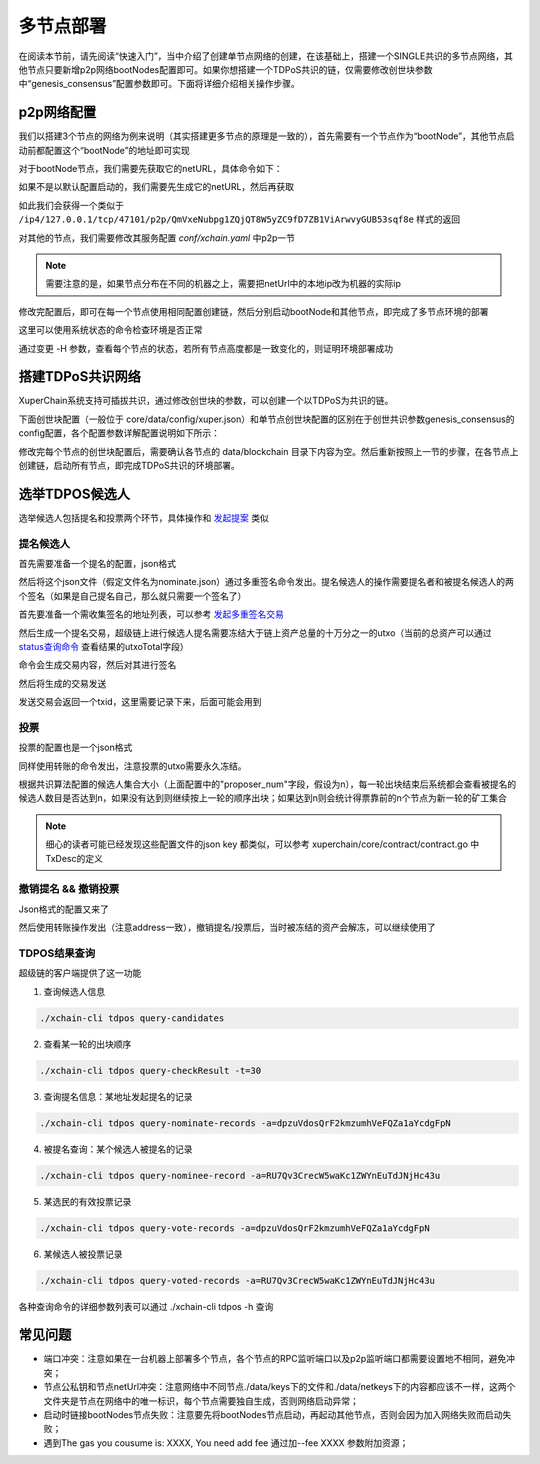 
多节点部署
==========

在阅读本节前，请先阅读“快速入门”，当中介绍了创建单节点网络的创建，在该基础上，搭建一个SINGLE共识的多节点网络，其他节点只要新增p2p网络bootNodes配置即可。如果你想搭建一个TDPoS共识的链，仅需要修改创世块参数中“genesis_consensus”配置参数即可。下面将详细介绍相关操作步骤。

p2p网络配置
-----------

我们以搭建3个节点的网络为例来说明（其实搭建更多节点的原理是一致的），首先需要有一个节点作为“bootNode”，其他节点启动前都配置这个“bootNode”的地址即可实现

对于bootNode节点，我们需要先获取它的netURL，具体命令如下：

.. code-block:: bash
    :linenos:

    ./xchain-cli netURL get -H 127.0.0.1:37101

如果不是以默认配置启动的，我们需要先生成它的netURL，然后再获取

.. code-block:: bash
    :linenos:

    ./xchain-cli netURL gen         #重新生成本地节点的网络私钥
    ./xchain-cli netURL preview     #显示本地节点的p2p地址

如此我们会获得一个类似于 
``/ip4/127.0.0.1/tcp/47101/p2p/QmVxeNubpg1ZQjQT8W5yZC9fD7ZB1ViArwvyGUB53sqf8e`` 
样式的返回

对其他的节点，我们需要修改其服务配置 `conf/xchain.yaml` 中p2p一节

.. code-block:: yaml
    :linenos:

    p2p:
        module: p2pv2
        // port是节点p2p网络监听的默认端口，如果在一台机器上部署注意端口配置不要冲突，
        // node1配置的是47101，node2和node3可以分别设置为47102和47103
        port: 47102
        // 节点加入网络所连接的种子节点的链接信息，
        bootNodes:
        - "/ip4/127.0.0.1/tcp/47101/p2p/QmVxeNubpg1ZQjQT8W5yZC9fD7ZB1ViArwvyGUB53sqf8e"

.. note::
    需要注意的是，如果节点分布在不同的机器之上，需要把netUrl中的本地ip改为机器的实际ip

修改完配置后，即可在每一个节点使用相同配置创建链，然后分别启动bootNode和其他节点，即完成了多节点环境的部署

这里可以使用系统状态的命令检查环境是否正常

.. code-block:: bash
    :linenos:

    ./xchain-cli status -H 127.0.0.1:37101

通过变更 -H 参数，查看每个节点的状态，若所有节点高度都是一致变化的，则证明环境部署成功

搭建TDPoS共识网络
-----------------

XuperChain系统支持可插拔共识，通过修改创世块的参数，可以创建一个以TDPoS为共识的链。

下面创世块配置（一般位于 core/data/config/xuper.json）和单节点创世块配置的区别在于创世共识参数genesis_consensus的config配置，各个配置参数详解配置说明如下所示：

.. code-block:: python
    :linenos:

    {
        "version" : "1",
        "predistribution":[
            {
                "address" : "mahtKhdV5SZP4FveEBzX7j6FgUGfBS9om",
                "quota" : "100000000000000000000"
            }
        ],
        "maxblocksize" : "128",
        "award" : "1000000",
        "decimals" : "8",
        "award_decay": {
            "height_gap": 31536000,
            "ratio": 1
        },
        "genesis_consensus": {
            "name": "tdpos",
            "config": {
                # tdpos共识初始时间，声明tdpos共识的起始时间戳，建议设置为一个刚过去不旧的时间戳
                "timestamp": "1548123921000000000", 
                # 每一轮选举出的矿工数，如果某一轮的投票不足以选出足够的矿工数则默认复用前一轮的矿工
                "proposer_num":"3",
                # 每个矿工连续出块的出块间隔
                "period":"3000",
                # 每一轮内切换矿工时的时间间隔，需要为period的整数倍
                "alternate_interval":"6000",
                # 切换轮时的出块间隔，即下一轮第一个矿工出第一个块距离上一轮矿工出最后一个块的时间间隔，需要为period的整数配
                "term_interval":"9000", 
                # 每一轮内每个矿工轮值任期内连续出块的个数
                "block_num":"200",
                # 为被提名的候选人投票时，每一票单价，即一票等于多少Xuper
                "vote_unit_price":"1",
                # 指定第一轮初始矿工，矿工个数需要符合proposer_num指定的个数，所指定的初始矿工需要在网络中存在，不然系统轮到该节点出块时会没有节点出块
                "init_proposer": {
                    "1":["RU7Qv3CrecW5waKc1ZWYnEuTdJNjHc43u","XpQXiBNo1eHRQpD9UbzBisTPXojpyzkxn","SDCBba3GVYU7s2VYQVrhMGLet6bobNzbM"]
                }
            }
        }
    }

修改完每个节点的创世块配置后，需要确认各节点的 data/blockchain 目录下内容为空。然后重新按照上一节的步骤，在各节点上创建链，启动所有节点，即完成TDPoS共识的环境部署。

选举TDPOS候选人
---------------

选举候选人包括提名和投票两个环节，具体操作和 `发起提案 <initiate_proposals.html>`_ 类似

提名候选人
^^^^^^^^^^

首先需要准备一个提名的配置，json格式

.. code-block:: python
    :linenos:

    {
        "module": "tdpos",
        "method": "nominate_candidate",
        "args": {
            # 此字段为要提名的候选人的地址
            "candidate": "kJFcY3FjmNU8xk6cRzHvTPmChUQ3SBGVE",
            # 此字段为候选人节点的netURL
            "neturl": "/ip4/10.0.4.6/tcp/47101/p2p/QmRmdBSyHpKPvhsvmyys8f1jDM4x1S9cbCwZaBMqMKjwhV"
        }
    }

然后将这个json文件（假定文件名为nominate.json）通过多重签名命令发出。提名候选人的操作需要提名者和被提名候选人的两个签名（如果是自己提名自己，那么就只需要一个签名了）

首先要准备一个需收集签名的地址列表，可以参考 `发起多重签名交易 <../quickstart.html#multisig>`_

.. code-block:: console
    :linenos:

    YDYBchKWXpG7HSkHy4YoyzTJnd3hTFBgG
    kJFcY3FjmNU8xk6cRzHvTPmChUQ3SBGVE

然后生成一个提名交易，超级链上进行候选人提名需要冻结大于链上资产总量的十万分之一的utxo（当前的总资产可以通过 `status查询命令 <../quickstart.html#svr-status>`_ 查看结果的utxoTotal字段）

.. code-block:: bash
    :linenos:

    # 这里转账的目标地址可以任意，转给自己也可以，注意冻结参数为-1，表示永久冻结
    ./xchain-cli multisig gen --to=dpzuVdosQrF2kmzumhVeFQZa1aYcdgFpN --desc=nominate.json --amount=10000000000000000 --frozen -1 -A addr_list --output nominate.tx

命令会生成交易内容，然后对其进行签名

.. code-block:: bash
    :linenos:

    # 提名者签名
    ./xchain-cli multisig sign --tx nominate.tx --output nominate.sign --keys path/to/nominate
    # 候选人签名
    ./xchain-cli multisig sign --tx nominate.tx --output candidate.sign --keys path/to/candidate

然后将生成的交易发送

.. code-block:: bash
    :linenos:

    # send 后面的签名有两个参数，第一个为发起方的签名，第二个为需要收集的签名（列表逗号分隔）
    ./xchain-cli multisig send --tx nominate.tx nominate.sign nominate.sign,candidate.sign

发送交易会返回一个txid，这里需要记录下来，后面可能会用到

投票
^^^^

投票的配置也是一个json格式

.. code-block:: python
    :linenos:

    {
        "module": "tdpos",
        "method": "vote",
        "args": {
            # 提名过的address
            "candidates":["RU7Qv3CrecW5waKc1ZWYnEuTdJNjHc43u"]
        }
    }

同样使用转账的命令发出，注意投票的utxo需要永久冻结。

.. code-block:: bash
    :linenos:

    # 同样，转账目标地址可任意填写，转给自己也可以
    ./xchain-cli transfer --to=dpzuVdosQrF2kmzumhVeFQZa1aYcdgFpN --desc=vote.json --amount=1 --frozen -1

根据共识算法配置的候选人集合大小（上面配置中的"proposer_num"字段，假设为n），每一轮出块结束后系统都会查看被提名的候选人数目是否达到n，如果没有达到则继续按上一轮的顺序出块；如果达到n则会统计得票靠前的n个节点为新一轮的矿工集合

.. note:: 细心的读者可能已经发现这些配置文件的json key 都类似，可以参考 xuperchain/core/contract/contract.go 中TxDesc的定义

撤销提名 && 撤销投票
^^^^^^^^^^^^^^^^^^^^

Json格式的配置又来了

.. code-block:: python
    :linenos:

    {
        "module":"proposal",
        "method": "Thaw",
        "args" : {
            # 此处为提名或者投票时的txid，且address与提名或者投票时需要相同
            "txid":"02cd75a721f2589a3ff6768b49650b46fa0b042f970df935b4d28a15aa19e49a"
        }
    }

然后使用转账操作发出（注意address一致），撤销提名/投票后，当时被冻结的资产会解冻，可以继续使用了

.. code-block:: bash
    :linenos:

    ./xchain-cli transfer --to=dpzuVdosQrF2kmzumhVeFQZa1aYcdgFpN --desc=thaw.json --amount=1

TDPOS结果查询
^^^^^^^^^^^^^

超级链的客户端提供了这一功能

1. 查询候选人信息

.. code-block:: bash

    ./xchain-cli tdpos query-candidates

2. 查看某一轮的出块顺序

.. code-block:: bash

    ./xchain-cli tdpos query-checkResult -t=30

3. 查询提名信息：某地址发起提名的记录

.. code-block:: bash

    ./xchain-cli tdpos query-nominate-records -a=dpzuVdosQrF2kmzumhVeFQZa1aYcdgFpN

4. 被提名查询：某个候选人被提名的记录

.. code-block:: bash

    ./xchain-cli tdpos query-nominee-record -a=RU7Qv3CrecW5waKc1ZWYnEuTdJNjHc43u

5. 某选民的有效投票记录

.. code-block:: bash

    ./xchain-cli tdpos query-vote-records -a=dpzuVdosQrF2kmzumhVeFQZa1aYcdgFpN

6. 某候选人被投票记录

.. code-block:: bash

    ./xchain-cli tdpos query-voted-records -a=RU7Qv3CrecW5waKc1ZWYnEuTdJNjHc43u

各种查询命令的详细参数列表可以通过 ./xchain-cli tdpos -h 查询

常见问题
--------

- 端口冲突：注意如果在一台机器上部署多个节点，各个节点的RPC监听端口以及p2p监听端口都需要设置地不相同，避免冲突；
- 节点公私钥和节点netUrl冲突：注意网络中不同节点./data/keys下的文件和./data/netkeys下的内容都应该不一样，这两个文件夹是节点在网络中的唯一标识，每个节点需要独自生成，否则网络启动异常；
- 启动时链接bootNodes节点失败：注意要先将bootNodes节点启动，再起动其他节点，否则会因为加入网络失败而启动失败；
- 遇到The gas you cousume is: XXXX, You need add fee 通过加--fee XXXX 参数附加资源；
